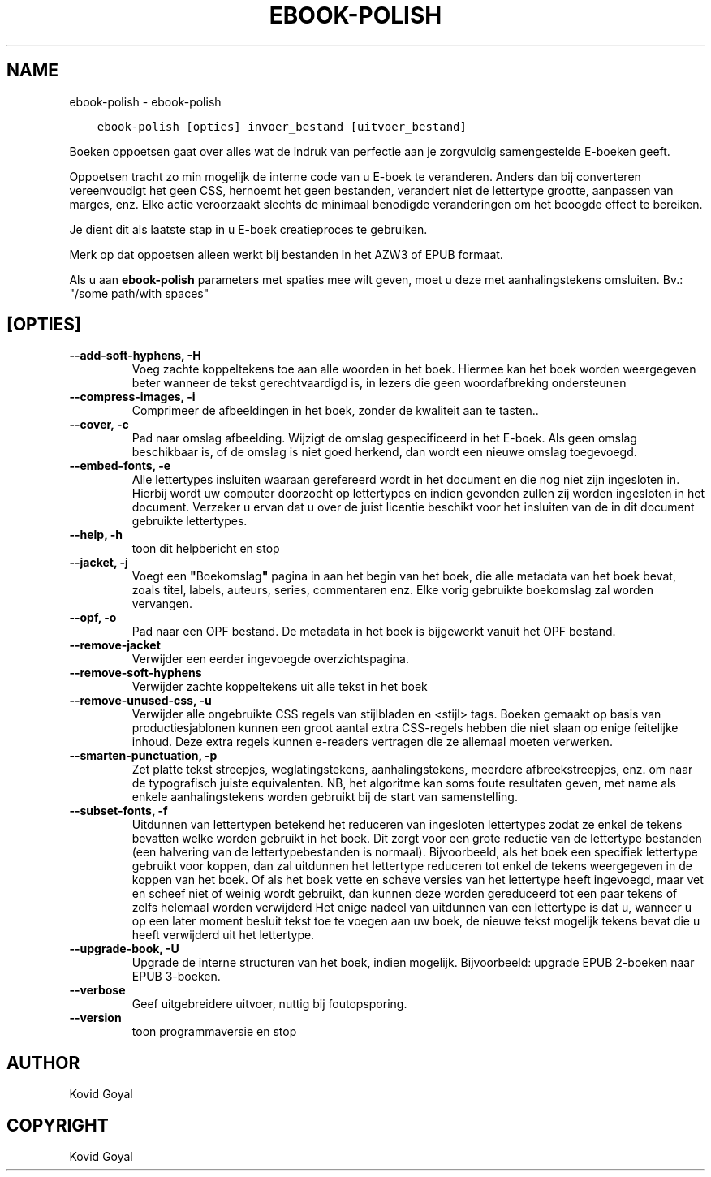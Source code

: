 .\" Man page generated from reStructuredText.
.
.
.nr rst2man-indent-level 0
.
.de1 rstReportMargin
\\$1 \\n[an-margin]
level \\n[rst2man-indent-level]
level margin: \\n[rst2man-indent\\n[rst2man-indent-level]]
-
\\n[rst2man-indent0]
\\n[rst2man-indent1]
\\n[rst2man-indent2]
..
.de1 INDENT
.\" .rstReportMargin pre:
. RS \\$1
. nr rst2man-indent\\n[rst2man-indent-level] \\n[an-margin]
. nr rst2man-indent-level +1
.\" .rstReportMargin post:
..
.de UNINDENT
. RE
.\" indent \\n[an-margin]
.\" old: \\n[rst2man-indent\\n[rst2man-indent-level]]
.nr rst2man-indent-level -1
.\" new: \\n[rst2man-indent\\n[rst2man-indent-level]]
.in \\n[rst2man-indent\\n[rst2man-indent-level]]u
..
.TH "EBOOK-POLISH" "1" "februari 09, 2024" "7.5.0" "calibre"
.SH NAME
ebook-polish \- ebook-polish
.INDENT 0.0
.INDENT 3.5
.sp
.nf
.ft C
ebook\-polish [opties] invoer_bestand [uitvoer_bestand]
.ft P
.fi
.UNINDENT
.UNINDENT
.sp
Boeken oppoetsen gaat over alles wat de indruk van perfectie aan
je zorgvuldig samengestelde E\-boeken geeft.
.sp
Oppoetsen tracht zo min mogelijk de interne code van u E\-boek te veranderen.
Anders dan bij converteren vereenvoudigt het geen CSS, hernoemt het geen bestanden, verandert niet
de lettertype grootte, aanpassen van marges, enz. Elke actie veroorzaakt slechts de minimaal benodigde veranderingen om het beoogde effect te bereiken.
.sp
Je dient dit als laatste stap in u E\-boek creatieproces te gebruiken.
.sp
Merk op dat oppoetsen alleen werkt bij bestanden in het AZW3 of EPUB formaat.
.sp
Als u aan \fBebook\-polish\fP parameters met spaties mee wilt geven, moet u deze met aanhalingstekens omsluiten. Bv.: \(dq/some path/with spaces\(dq
.SH [OPTIES]
.INDENT 0.0
.TP
.B \-\-add\-soft\-hyphens, \-H
Voeg zachte koppeltekens toe aan alle woorden in het boek. Hiermee kan het boek worden weergegeven beter wanneer de tekst gerechtvaardigd is, in lezers die geen woordafbreking ondersteunen
.UNINDENT
.INDENT 0.0
.TP
.B \-\-compress\-images, \-i
Comprimeer de afbeeldingen in het boek, zonder de kwaliteit aan te tasten..
.UNINDENT
.INDENT 0.0
.TP
.B \-\-cover, \-c
Pad naar omslag afbeelding. Wijzigt de omslag gespecificeerd in het E\-boek. Als geen omslag beschikbaar is, of de omslag is niet goed herkend, dan wordt een nieuwe omslag toegevoegd.
.UNINDENT
.INDENT 0.0
.TP
.B \-\-embed\-fonts, \-e
Alle lettertypes insluiten waaraan gerefereerd wordt in het document en die nog niet zijn ingesloten in. Hierbij wordt uw computer doorzocht op lettertypes en indien gevonden zullen zij worden  ingesloten in het document. Verzeker u ervan dat u over de juist licentie beschikt voor het insluiten van de in dit document gebruikte lettertypes.
.UNINDENT
.INDENT 0.0
.TP
.B \-\-help, \-h
toon dit helpbericht en stop
.UNINDENT
.INDENT 0.0
.TP
.B \-\-jacket, \-j
Voegt een \fB\(dq\fPBoekomslag\fB\(dq\fP pagina in aan het begin van het boek, die alle metadata van het boek bevat, zoals titel, labels, auteurs, series, commentaren enz. Elke vorig gebruikte boekomslag zal worden vervangen.
.UNINDENT
.INDENT 0.0
.TP
.B \-\-opf, \-o
Pad naar een OPF bestand. De metadata in het boek is bijgewerkt vanuit het OPF bestand.
.UNINDENT
.INDENT 0.0
.TP
.B \-\-remove\-jacket
Verwijder een eerder ingevoegde overzichtspagina.
.UNINDENT
.INDENT 0.0
.TP
.B \-\-remove\-soft\-hyphens
Verwijder zachte koppeltekens uit alle tekst in het boek
.UNINDENT
.INDENT 0.0
.TP
.B \-\-remove\-unused\-css, \-u
Verwijder alle ongebruikte CSS regels van stijlbladen en <stijl> tags. Boeken gemaakt op basis van productiesjablonen kunnen een groot aantal extra CSS\-regels  hebben die niet slaan op enige feitelijke inhoud. Deze extra regels kunnen e\-readers  vertragen die ze allemaal moeten verwerken.
.UNINDENT
.INDENT 0.0
.TP
.B \-\-smarten\-punctuation, \-p
Zet platte tekst streepjes, weglatingstekens, aanhalingstekens, meerdere afbreekstreepjes, enz. om naar de typografisch juiste equivalenten. NB, het algoritme kan soms foute resultaten geven, met name als enkele aanhalingstekens worden gebruikt bij de start van samenstelling.
.UNINDENT
.INDENT 0.0
.TP
.B \-\-subset\-fonts, \-f
Uitdunnen van lettertypen betekend het reduceren van ingesloten lettertypes zodat ze enkel de tekens bevatten welke worden gebruikt in het boek. Dit zorgt voor een grote reductie van de lettertype bestanden (een halvering van de lettertypebestanden is normaal). Bijvoorbeeld, als het boek een specifiek lettertype gebruikt voor koppen, dan zal uitdunnen het lettertype reduceren tot enkel de tekens weergegeven in de koppen van het boek. Of als het boek vette en scheve versies van het lettertype heeft ingevoegd, maar vet en scheef niet of weinig wordt gebruikt, dan kunnen deze worden gereduceerd tot een paar tekens of zelfs helemaal worden verwijderd Het enige nadeel van uitdunnen van een lettertype is dat u, wanneer u op een later moment besluit tekst toe te voegen aan uw boek, de nieuwe tekst mogelijk tekens bevat die u heeft verwijderd uit het lettertype.
.UNINDENT
.INDENT 0.0
.TP
.B \-\-upgrade\-book, \-U
Upgrade de interne structuren van het boek, indien mogelijk. Bijvoorbeeld: upgrade EPUB 2\-boeken naar EPUB 3\-boeken.
.UNINDENT
.INDENT 0.0
.TP
.B \-\-verbose
Geef uitgebreidere uitvoer, nuttig bij foutopsporing.
.UNINDENT
.INDENT 0.0
.TP
.B \-\-version
toon programmaversie en stop
.UNINDENT
.SH AUTHOR
Kovid Goyal
.SH COPYRIGHT
Kovid Goyal
.\" Generated by docutils manpage writer.
.
